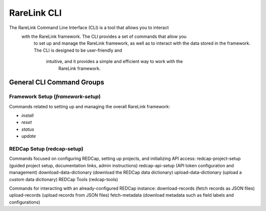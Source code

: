 .. _2_4:

RareLink CLI
=============

The RareLink Command Line Interface (CLI) is a tool that allows you to interact
 with the RareLink framework. The CLI provides a set of commands that allow you
  to set up and manage the RareLink framework, as well as to interact with the 
  data stored in the framework. The CLI is designed to be user-friendly and
   intuitive, and it provides a simple and efficient way to work with the
    RareLink framework.



General CLI Command Groups
--------------------------


Framework Setup (`framework-setup`)
_________________________________

Commands related to setting up and managing the overall RareLink framework:

- `install`
- `reset`
- `status`
- `update`

REDCap Setup (redcap-setup)
___________________________

Commands focused on configuring REDCap, setting up projects, and initializing API access:
redcap-project-setup (guided project setup, documentation links, admin instructions)
redcap-api-setup (API token configuration and management)
download-data-dictionary (download the REDCap data dictionary)
upload-data-dictionary (upload a custom data dictionary)
REDCap Tools (redcap-tools)

Commands for interacting with an already-configured REDCap instance:
download-records (fetch records as JSON files)
upload-records (upload records from JSON files)
fetch-metadata (download metadata such as field labels and configurations)
